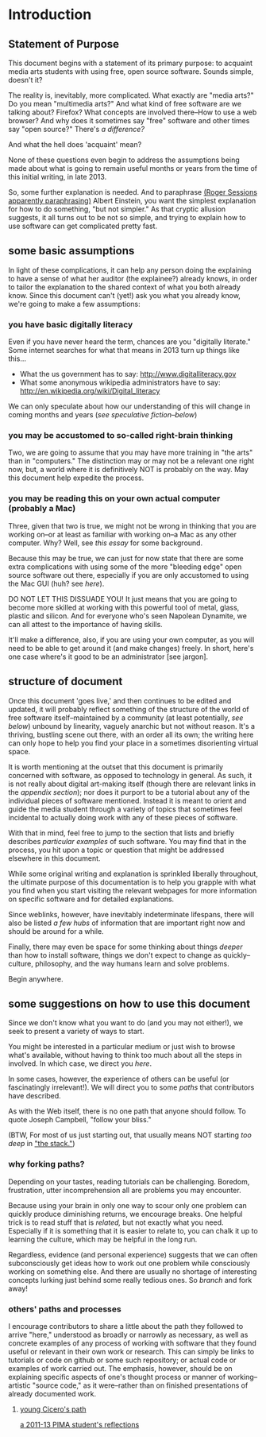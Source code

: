 * Introduction
** Statement of Purpose
This document begins with a statement of its primary purpose: to
acquaint media arts students with using free, open source
software. Sounds simple, doesn't it? 

The reality is, inevitably, more complicated. What exactly are "media
arts?" Do you mean "multimedia arts?" And what kind of free software
are we talking about? Firefox? What concepts are involved
there--How to use a web browser? And why does it sometimes say "free"
software and other times say "open source?" There's [[free vs. open source software--a controversy?][a difference?]]

And what the hell does 'acquaint' mean?

None of these questions even begin to address the assumptions being made about
what is going to remain useful months or years from the time of this initial
writing, in late 2013.

So, some further explanation is needed. And to paraphrase 
[[http://quoteinvestigator.com/2011/05/13/einstein-simple/][(Roger Sessions apparently paraphrasing)]] Albert Einstein, you want the
simplest explanation for how to do something, "but not simpler." As that
cryptic allusion suggests, it all turns out to be not so simple, and
trying to explain how to use software can get complicated
pretty fast.

** some basic assumptions

In light of these complications, it can help any person doing the
explaining to have a sense of what her auditor (the explainee?)
already knows, in order to tailor the explanation to the shared
context of what you both already know. Since this document can't
(yet!) ask you what you already know, we're going to make a few
assumptions:

*** you have basic digitally literacy

Even if you have never heard the term, chances are you "digitally
literate." Some internet searches for what that means in 2013 turn up things like this...

- What the us government has to say: http://www.digitalliteracy.gov
- What some anonymous wikipedia administrators have to say:
  http://en.wikipedia.org/wiki/Digital_literacy

We can only speculate about how our understanding of this will change
in coming months and years ([[speculative fiction and philosophy--or what did we learn from sci-fi?][see speculative fiction--below]])

*** you may be accustomed to so-called right-brain thinking
Two, we are going to assume that you may have more training in "the
arts" than in "computers." The distinction may or may not be a
relevant one right now, but, a world where it is definitively NOT is
probably on the way. May this document help expedite the process.

*** you may be reading this on your own actual computer (probably a Mac)
Three, given that two is true, we might not be wrong in thinking that
you are working on--or at least as familiar with working on--a Mac as
any other computer. Why? Well, see [[novelist Neal Stephenson explains some computing history][this essay]] for some background.

Because this may be true, we can just for now state that there are
some extra complications with using some of the more "bleeding edge"
open source software out there, especially if you are only accustomed
to using the Mac GUI (huh? see [[some history, context and terminology][here]]).

DO NOT LET THIS DISSUADE YOU! It just means that you are going to
become more skilled at working with this powerful tool of metal,
glass, plastic and silicon. And for everyone who's seen Napolean
Dynamite, we can all attest to the importance of having skills.

It'll make a difference, also, if you are using your own computer,
as you will need to be able to get around it (and make changes)
freely. In short, here's one case where's it good to be an
administrator [see jargon].

** structure of document

Once this document 'goes live,' and then continues to be edited and
updated, it will probably reflect something of the structure of the
world of free software itself--maintained by a community (at least
potentially, [[notes about maintaining this document][see below]]) unbound by linearity, vaguely anarchic but not
without reason. It's a thriving, bustling scene out there, with an
order all its own; the writing here can only hope to help you find
your place in a sometimes disorienting virtual space.

It is worth mentioning at the outset that this document is primarily
concerned with software, as opposed to technology in general. As such,
it is not really about digital art-making itself (though there are
relevant links in the [[links to artist's works][appendix section]]); nor does it purport to be a
tutorial about any of the individual pieces of software mentioned.
Instead it is meant to orient and guide the media student through a
variety of topics that sometimes feel incidental to actually doing
work with any of these pieces of software.

With that in mind, feel free to jump to the section that lists and
briefly describes [[selected free software][particular examples]] of such software. You may find
that in the process, you hit upon a topic or question that might be
addressed elsewhere in this document.

While some original writing and explanation is sprinkled liberally
throughout, the ultimate purpose of this documentation is to help you
grapple with what you find when you start visiting the relevant
webpages for more information on specific software and for detailed
explanations.

Since weblinks, however, have inevitably indeterminate lifespans, 
there will also be listed [[looking around for free software (and help)][a few hubs]] of information that are important
right now and should be around for a while.

Finally, there may even be space for some thinking about things [[Philosophy and thinking about software--The Why?][deeper]]
than how to install software, things we don't expect to change as
quickly--culture, philosophy, and the way humans learn and solve
problems. 

Begin anywhere.

** some suggestions on how to use this document 

Since we don't know what you want to do (and you may not either!), we
seek to present a variety of ways to start.

You might be interested in a particular medium or just wish to browse
what's available, without having to think too much about all the steps
in involved. In which case, we direct you [[selected free software][here]].

In some cases, however, the experience of others can be useful (or
fascinatingly irrelevant!). We will direct you to some [[others' paths and processes][paths]] that
contributors have described.

As with the Web itself, there is no one path that anyone should
follow. To quote Joseph Campbell, "follow your bliss." 

(BTW, For most of us just starting out, that usually means NOT
starting [[How does programming work?][too deep]] in [[http://en.wikipedia.org/wiki/Solution_stack]["the stack."]])

*** why forking paths? 
Depending on your tastes, reading tutorials can be challenging.
Boredom, frustration, utter incomprehension all are problems you may
encounter.

Because using your brain in only one way to scour only one problem can
quickly produce diminishing returns, we encourage breaks. One helpful
trick is to read stuff that is [[where does your software come from?][related,]] but not exactly what you
need. Especially if it is something that it is easier to relate to,
you can chalk it up to learning the culture, which may be helpful in
the long run. 

Regardless, evidence (and personal experience) suggests that we can
often subconsciously get ideas how to work out one problem while
consciously working on something else. And there are usually no
shortage of interesting concepts lurking just behind some really
tedious ones. So [[repositories][branch]] and fork away!



*** others' paths and processes

I encourage contributors to share a little about the path they
followed to arrive "here," understood as broadly or narrowly as
necessary, as well as concrete examples of any process of working
with software that they found useful or relevant in their own work or
research. This can simply be links to tutorials or code on github or
some such repository; or actual code or examples of work carried
out. The emphasis, however, should be on explaining specific aspects
of one's thought process or manner of working--artistic "source code,"
as it were--rather than on finished presentations of already
documented work. 
**** _young Cicero's path_

[[https://github.com/cicerojones/FOSS-media-arts-guide/blob/master/young-ciceros-path.org][a 2011-13 PIMA student's reflections]]

#+TOC: headlines 2


